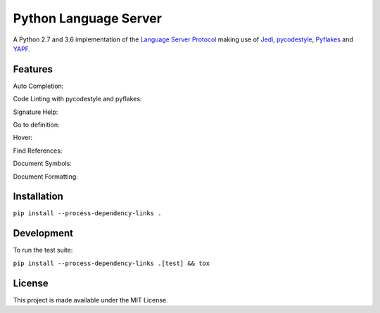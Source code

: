 Python Language Server
======================

A Python 2.7 and 3.6 implementation of the `Language Server Protocol`_ making use of Jedi_, pycodestyle_, Pyflakes_ and YAPF_.

Features
--------

Auto Completion:

.. image:: resources/auto-complete.gif

Code Linting with pycodestyle and pyflakes:

.. image:: resources/linting.gif

Signature Help:

.. image:: resources/signature-help.gif

Go to definition:

.. image:: resources/goto-definition.gif

Hover:

.. image:: resources/hover.gif

Find References:

.. image:: resources/references.gif

Document Symbols:

.. image:: resources/document-symbols.gif

Document Formatting:

.. image:: resources/document-format.gif

Installation
------------

``pip install --process-dependency-links .``

Development
-----------

To run the test suite:

``pip install --process-dependency-links .[test] && tox``

License
-------

This project is made available under the MIT License.

.. _Language Server Protocol: https://github.com/Microsoft/language-server-protocol
.. _Jedi: https://github.com/davidhalter/jedi
.. _pycodestyle: https://github.com/PyCQA/pycodestyle
.. _Pyflakes: https://github.com/PyCQA/pyflakes
.. _YAPF: https://github.com/google/yapf
